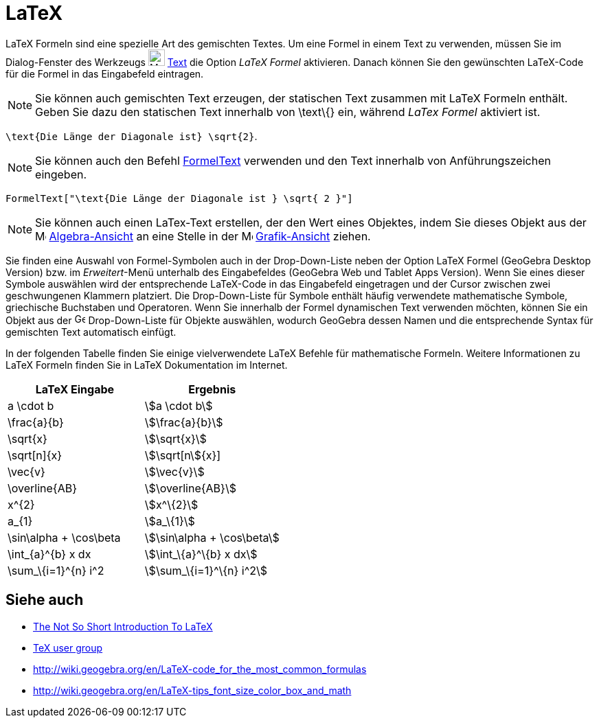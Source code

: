 = LaTeX
:page-en: LaTeX
ifdef::env-github[:imagesdir: /de/modules/ROOT/assets/images]

LaTeX Formeln sind eine spezielle Art des gemischten Textes. Um eine Formel in einem Text zu verwenden, müssen Sie im
Dialog-Fenster des Werkzeugs image:24px-Mode_text.svg.png[Mode text.svg,width=24,height=24] xref:/tools/Text.adoc[Text]
die Option _LaTeX Formel_ aktivieren. Danach können Sie den gewünschten LaTeX-Code für die Formel in das Eingabefeld
eintragen.

[NOTE]
====

Sie können auch gemischten Text erzeugen, der statischen Text zusammen mit LaTeX Formeln enthält. Geben Sie dazu den
statischen Text innerhalb von \text\{} ein, während _LaTex Formel_ aktiviert ist.

====

[EXAMPLE]
====

`++\text{Die Länge der Diagonale ist} \sqrt{2}++`.

====

[NOTE]
====

Sie können auch den Befehl xref:/commands/FormelText.adoc[FormelText] verwenden und den Text innerhalb von
Anführungszeichen eingeben.

====

[EXAMPLE]
====

`++FormelText["\text{Die Länge der Diagonale ist } \sqrt{ 2 }"]++`

====

[NOTE]
====

Sie können auch einen LaTex-Text erstellen, der den Wert eines Objektes, indem Sie dieses Objekt aus der
image:16px-Menu_view_algebra.svg.png[Menu view algebra.svg,width=16,height=16]
xref:/Algebra_Ansicht.adoc[Algebra-Ansicht] an eine Stelle in der image:16px-Menu_view_graphics.svg.png[Menu view
graphics.svg,width=16,height=16] xref:/Grafik_Ansicht.adoc[Grafik-Ansicht] ziehen.

====

Sie finden eine Auswahl von Formel-Symbolen auch in der Drop-Down-Liste neben der Option LaTeX Formel (GeoGebra Desktop
Version) bzw. im _Erweitert_-Menü unterhalb des Eingabefeldes (GeoGebra Web und Tablet Apps Version). Wenn Sie eines
dieser Symbole auswählen wird der entsprechende LaTeX-Code in das Eingabefeld eingetragen und der Cursor zwischen zwei
geschwungenen Klammern platziert. Die Drop-Down-Liste für Symbole enthält häufig verwendete mathematische Symbole,
griechische Buchstaben und Operatoren. Wenn Sie innerhalb der Formel dynamischen Text verwenden möchten, können Sie ein
Objekt aus der image:16px-GeoGebra_48.png[GeoGebra 48.png,width=16,height=16] Drop-Down-Liste für Objekte auswählen,
wodurch GeoGebra dessen Namen und die entsprechende Syntax für gemischten Text automatisch einfügt.

In der folgenden Tabelle finden Sie einige vielverwendete LaTeX Befehle für mathematische Formeln. Weitere Informationen
zu LaTeX Formeln finden Sie in LaTeX Dokumentation im Internet.

[cols=",",options="header",]
|===
|LaTeX Eingabe |Ergebnis
|a \cdot b |stem:[a \cdot b]
|\frac{a}{b} |stem:[\frac{a}{b}]
|\sqrt{x} |stem:[\sqrt{x}]
|\sqrt[n]{x} |stem:[\sqrt[n]{x}]
|\vec{v} |stem:[\vec{v}]
|\overline{AB} |stem:[\overline{AB}]
|x^\{2} |stem:[x^\{2}]
|a_\{1} |stem:[a_\{1}]
|\sin\alpha + \cos\beta |stem:[\sin\alpha + \cos\beta]
|\int_\{a}^\{b} x dx |stem:[\int_\{a}^\{b} x dx]
|\sum_\{i=1}^\{n} i^2 |stem:[\sum_\{i=1}^\{n} i^2]
|===

== Siehe auch

* http://folk.uio.no/knutm/mmcs2008/lshort2e.pdf[The Not So Short Introduction To LaTeX]
* http://www.tug.org[TeX user group]
* http://wiki.geogebra.org/en/LaTeX-code_for_the_most_common_formulas
* http://wiki.geogebra.org/en/LaTeX-tips_font_size_color_box_and_math
